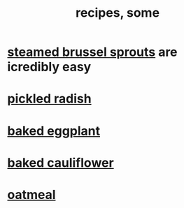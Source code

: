 :PROPERTIES:
:ID:       89e80e2c-174a-43aa-9349-4c01ab4b0ed6
:END:
#+title: recipes, some
* [[id:7f410662-ff04-4aac-a679-f1377920d71a][steamed brussel sprouts]] are icredibly easy
* [[id:6627ffbd-4691-4afa-bd39-1a97606fbf80][pickled radish]]
* [[id:b94cfaa7-9184-4cd7-bfbb-fa0de5064435][baked eggplant]]
* [[id:ec6e5302-6c08-4b18-8f7b-23a2d514a8c4][baked cauliflower]]
* [[id:5e1b3e68-e366-4550-b8cd-5d9bbea54feb][oatmeal]]
